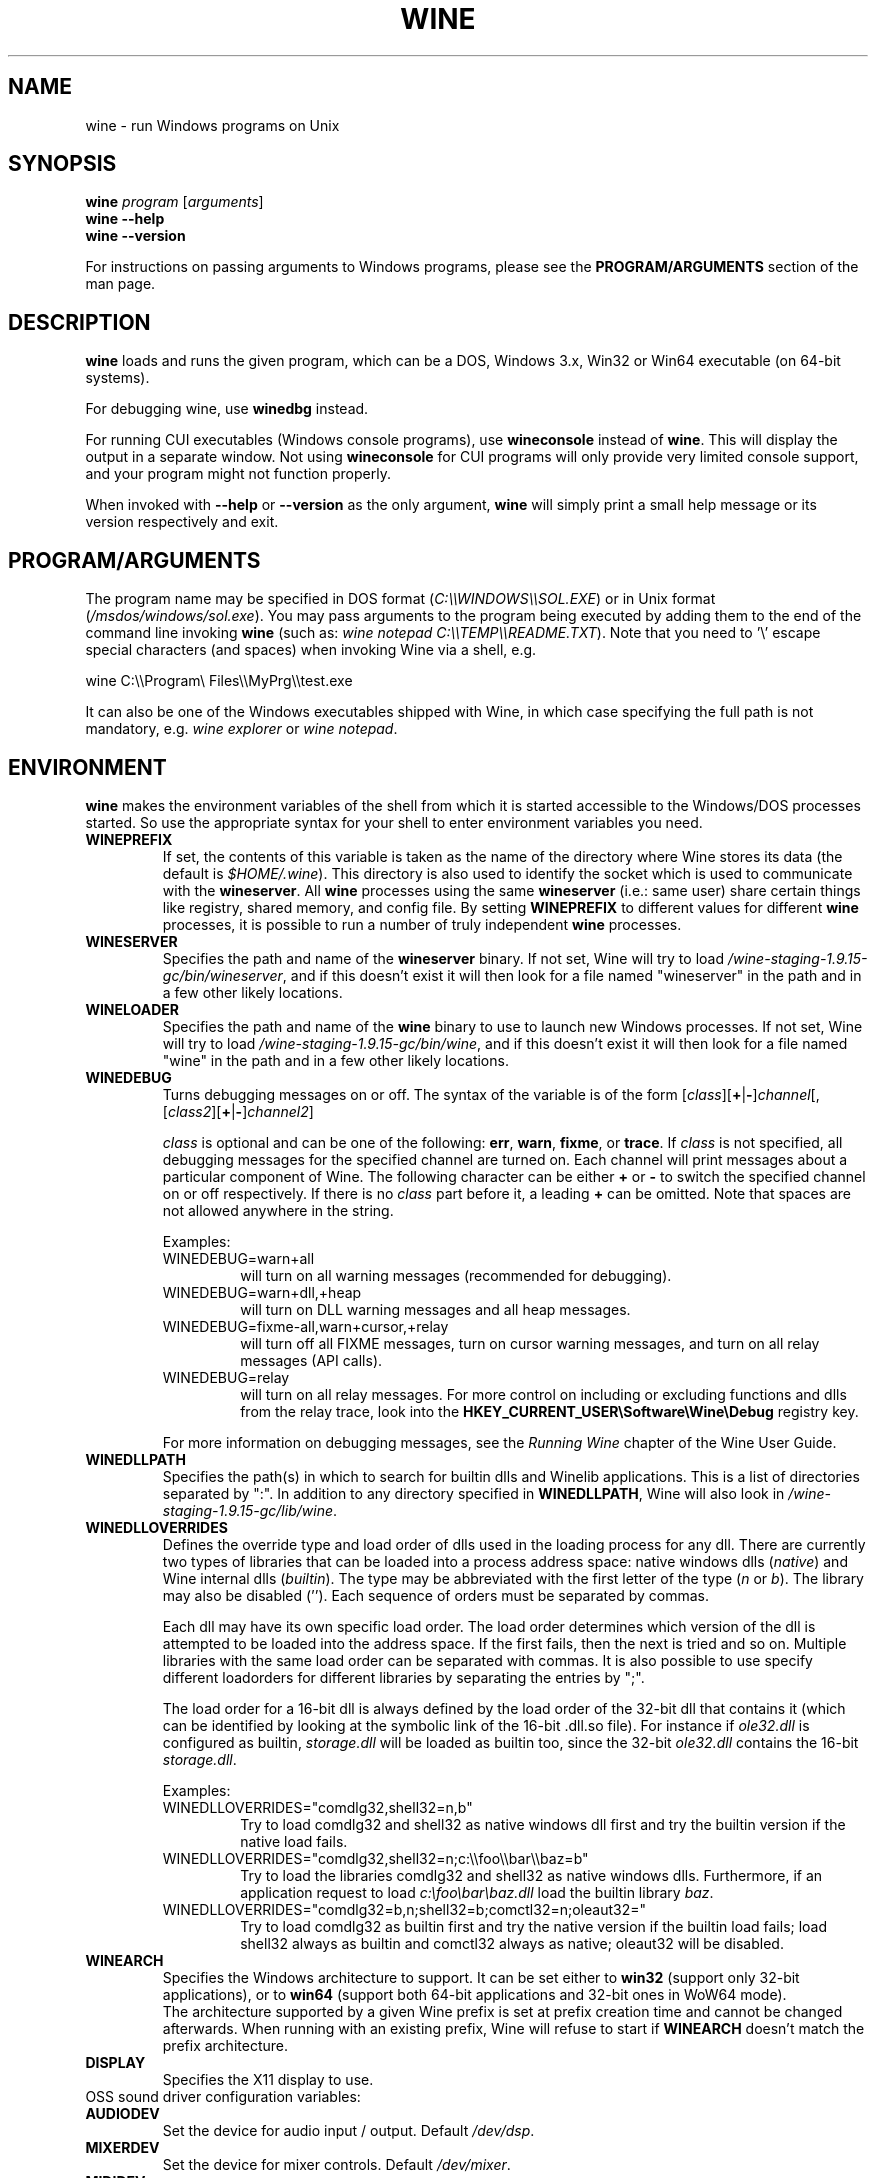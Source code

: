 .TH WINE 1 "July 2013" "Wine 1.9.15" "Windows On Unix"
.SH NAME
wine \- run Windows programs on Unix
.SH SYNOPSIS
.B wine
.IR "program " [ arguments ]
.br
.B wine --help
.br
.B wine --version
.PP
For instructions on passing arguments to Windows programs, please see the
.B
PROGRAM/ARGUMENTS
section of the man page.
.SH DESCRIPTION
.B wine
loads and runs the given program, which can be a DOS, Windows
3.x, Win32 or Win64 executable (on 64-bit systems).
.PP
For debugging wine, use
.B winedbg
instead.
.PP
For running CUI executables (Windows console programs), use
.B wineconsole
instead of
.BR wine .
This will display the output in a separate window. Not using
.B wineconsole
for CUI programs will only provide very limited console support, and your
program might not function properly.
.PP
When invoked with
.B --help
or
.B --version
as the only argument,
.B wine
will simply print a small help message or its version respectively and exit.
.SH PROGRAM/ARGUMENTS
The program name may be specified in DOS format
.RI ( C:\(rs\(rsWINDOWS\(rs\(rsSOL.EXE )
or in Unix format
.RI ( /msdos/windows/sol.exe ).
You may pass arguments to the program being executed by adding them to the
end of the command line invoking
.B wine
(such as: \fIwine notepad C:\(rs\(rsTEMP\(rs\(rsREADME.TXT\fR).
Note that you need to '\(rs' escape special characters (and spaces) when invoking Wine via
a shell, e.g.
.PP
wine C:\(rs\(rsProgram\(rs Files\(rs\(rsMyPrg\(rs\(rstest.exe
.PP
It can also be one of the Windows executables shipped with Wine, in
which case specifying the full path is not mandatory, e.g. \fIwine
explorer\fR or \fIwine notepad\fR.
.PP
.SH ENVIRONMENT
.B wine
makes the environment variables of the shell from which it
is started accessible to the Windows/DOS processes started. So use the
appropriate syntax for your shell to enter environment variables you need.
.TP 
.B WINEPREFIX
If set, the contents of this variable is taken as the name of the directory where
Wine stores its data (the default is
.IR $HOME/.wine ).
This directory is also used to identify the socket which is used to
communicate with the
.BR wineserver .
All 
.B wine
processes using the same 
.B wineserver
(i.e.: same user) share certain things like registry, shared memory,
and config file.
By setting 
.B WINEPREFIX
to different values for different 
.B wine
processes, it is possible to run a number of truly independent 
.B wine
processes. 
.TP
.B WINESERVER
Specifies the path and name of the
.B wineserver
binary. If not set, Wine will try to load
.IR /wine-staging-1.9.15-gc/bin/wineserver ,
and if this doesn't exist it will then look for a file named
"wineserver" in the path and in a few other likely locations.
.TP
.B WINELOADER
Specifies the path and name of the
.B wine
binary to use to launch new Windows processes. If not set, Wine will
try to load
.IR /wine-staging-1.9.15-gc/bin/wine ,
and if this doesn't exist it will then look for a file named "wine" in
the path and in a few other likely locations.
.TP
.B WINEDEBUG
Turns debugging messages on or off. The syntax of the variable is
of the form
.RI [ class ][\fB+\fR|\fB-\fR] channel [,[ class2 ][\fB+\fR|\fB-\fR] channel2 ]
.RS +7
.PP
.I class
is optional and can be one of the following: 
.BR err ,
.BR warn ,
.BR fixme ,
or 
.BR trace .
If
.I class
is not specified, all debugging messages for the specified
channel are turned on.  Each channel will print messages about a particular
component of Wine.
The following character can be either \fB+\fR or \fB-\fR to switch the specified
channel on or off respectively.  If there is no
.I class
part before it, a leading \fB+\fR\fR can be omitted. Note that spaces are not
allowed anywhere in the string.
.PP
Examples:
.TP
WINEDEBUG=warn+all
will turn on all warning messages (recommended for debugging).
.br
.TP
WINEDEBUG=warn+dll,+heap
will turn on DLL warning messages and all heap messages.  
.br
.TP
WINEDEBUG=fixme-all,warn+cursor,+relay
will turn off all FIXME messages, turn on cursor warning messages, and turn
on all relay messages (API calls).
.br 
.TP
WINEDEBUG=relay
will turn on all relay messages. For more control on including or excluding
functions and dlls from the relay trace, look into the
.B HKEY_CURRENT_USER\\\\Software\\\\Wine\\\\Debug
registry key.
.PP
For more information on debugging messages, see the
.I Running Wine
chapter of the Wine User Guide.
.RE
.TP
.B WINEDLLPATH
Specifies the path(s) in which to search for builtin dlls and Winelib
applications. This is a list of directories separated by ":". In
addition to any directory specified in
.BR WINEDLLPATH ,
Wine will also look in
.IR /wine-staging-1.9.15-gc/lib/wine .
.TP
.B WINEDLLOVERRIDES
Defines the override type and load order of dlls used in the loading
process for any dll. There are currently two types of libraries that can be loaded
into a process address space: native windows dlls
.RI ( native ") and Wine internal dlls (" builtin ).
The type may be abbreviated with the first letter of the type
.RI ( n " or " b ).
The library may also be disabled (''). Each sequence of orders must be separated by commas.
.RS
.PP
Each dll may have its own specific load order. The load order
determines which version of the dll is attempted to be loaded into the
address space. If the first fails, then the next is tried and so
on. Multiple libraries with the same load order can be separated with
commas. It is also possible to use specify different loadorders for
different libraries by separating the entries by ";".
.PP
The load order for a 16-bit dll is always defined by the load order of
the 32-bit dll that contains it (which can be identified by looking at
the symbolic link of the 16-bit .dll.so file). For instance if
\fIole32.dll\fR is configured as builtin, \fIstorage.dll\fR will be loaded as
builtin too, since the 32-bit \fIole32.dll\fR contains the 16-bit
\fIstorage.dll\fR.
.PP
Examples:
.TP
WINEDLLOVERRIDES="comdlg32,shell32=n,b"
.br
Try to load comdlg32 and shell32 as native windows dll first and try
the builtin version if the native load fails.
.TP
WINEDLLOVERRIDES="comdlg32,shell32=n;c:\(rs\(rsfoo\(rs\(rsbar\(rs\(rsbaz=b"
.br
Try to load the libraries comdlg32 and shell32 as native windows dlls. Furthermore, if 
an application request to load \fIc:\(rsfoo\(rsbar\(rsbaz.dll\fR load the builtin library \fIbaz\fR.
.TP
WINEDLLOVERRIDES="comdlg32=b,n;shell32=b;comctl32=n;oleaut32="
.br
Try to load comdlg32 as builtin first and try the native version if
the builtin load fails; load shell32 always as builtin and comctl32
always as native; oleaut32 will be disabled.
.RE
.TP
.B WINEARCH
Specifies the Windows architecture to support. It can be set either to
.B win32
(support only 32-bit applications), or to
.B win64
(support both 64-bit applications and 32-bit ones in WoW64 mode).
.br
The architecture supported by a given Wine prefix is set at prefix
creation time and cannot be changed afterwards. When running with an
existing prefix, Wine will refuse to start if
.B WINEARCH
doesn't match the prefix architecture.
.TP
.B DISPLAY
Specifies the X11 display to use.
.TP
OSS sound driver configuration variables:
.TP
.B AUDIODEV
Set the device for audio input / output. Default
.IR /dev/dsp .
.TP
.B MIXERDEV
Set the device for mixer controls. Default
.IR /dev/mixer .
.TP
.B MIDIDEV
Set the MIDI (sequencer) device. Default
.IR /dev/sequencer .
.SH FILES
.TP
.I /wine-staging-1.9.15-gc/bin/wine
The Wine program loader.
.TP
.I /wine-staging-1.9.15-gc/bin/wineconsole
The Wine program loader for CUI (console) applications.
.TP
.I /wine-staging-1.9.15-gc/bin/wineserver
The Wine server
.TP
.I /wine-staging-1.9.15-gc/bin/winedbg
The Wine debugger
.TP
.I /wine-staging-1.9.15-gc/lib/wine
Directory containing Wine shared libraries
.TP
.I $WINEPREFIX/dosdevices
Directory containing the DOS device mappings. Each file in that
directory is a symlink to the Unix device file implementing a given
device. For instance, if COM1 is mapped to \fI/dev/ttyS0\fR you'd have a
symlink of the form \fI$WINEPREFIX/dosdevices/com1\fR -> \fI/dev/ttyS0\fR.
.br
DOS drives are also specified with symlinks; for instance if drive D:
corresponds to the CDROM mounted at \fI/mnt/cdrom\fR, you'd have a symlink
\fI$WINEPREFIX/dosdevices/d:\fR -> \fI/mnt/cdrom\fR. The Unix device corresponding
to a DOS drive can be specified the same way, except with '::' instead
of ':'. So for the previous example, if the CDROM device is mounted
from \fI/dev/hdc\fR, the corresponding symlink would be
\fI$WINEPREFIX/dosdevices/d::\fR -> \fI/dev/hdc\fR.
.SH AUTHORS
Wine is available thanks to the work of many developers. For a listing
of the authors, please see the file
.I AUTHORS
in the top-level directory of the source distribution.
.SH COPYRIGHT
Wine can be distributed under the terms of the LGPL license. A copy of the
license is in the file
.I COPYING.LIB
in the top-level directory of the source distribution.
.SH BUGS
.PP
A status report on many applications is available from the
.UR http://appdb.winehq.org
.B Wine Application Database
.UE .
Please add entries to this list for applications you currently run, if
necessary.
.PP
Bugs can be reported on the
.UR http://bugs.winehq.org
.B Wine bug tracker
.UE .
.SH AVAILABILITY
The most recent public version of 
.B wine
is available through WineHQ, the
.UR http://www.winehq.org/
.B Wine development headquarters
.UE .
.SH "SEE ALSO"
.BR wineserver (1),
.BR winedbg (1),
.br
.UR http://www.winehq.org/help
.B Wine documentation and support
.UE .
